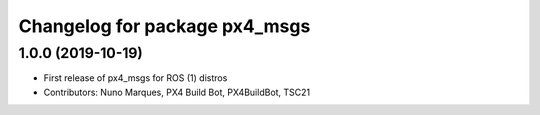 ^^^^^^^^^^^^^^^^^^^^^^^^^^^^^^
Changelog for package px4_msgs
^^^^^^^^^^^^^^^^^^^^^^^^^^^^^^

1.0.0 (2019-10-19)
------------------
* First release of px4_msgs for ROS (1) distros
* Contributors: Nuno Marques, PX4 Build Bot, PX4BuildBot, TSC21
